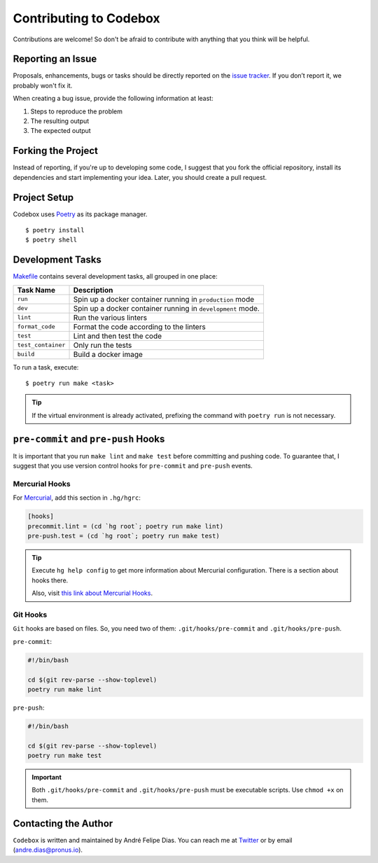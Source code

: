 =======================
Contributing to Codebox
=======================

Contributions are welcome!
So don't be afraid to contribute with anything that you think will be helpful.

.. _reporting an issue:

Reporting an Issue
==================

Proposals, enhancements, bugs or tasks should be directly reported on the `issue tracker`_.
If you don’t report it, we probably won't fix it.

When creating a bug issue,
provide the following information at least:

#. Steps to reproduce the problem
#. The resulting output
#. The expected output


Forking the Project
===================

Instead of reporting,
if you're up to developing some code,
I suggest that you fork the official repository,
install its dependencies and start implementing your idea.
Later, you should create a pull request.


Project Setup
=============

Codebox uses Poetry_ as its package manager.

::

    $ poetry install
    $ poetry shell


Development Tasks
=================

`Makefile <Makefile>`_ contains several development tasks,
all grouped in one place:

.. csv-table::
    :header-rows: 1

    Task Name, Description
    ``run``, Spin up a docker container running in ``production`` mode
    ``dev``, Spin up a docker container running in ``development`` mode.
    ``lint``, Run the various linters
    ``format_code``, Format the code according to the linters
    ``test``, Lint and then test the code
    ``test_container``, Only run the tests
    ``build``, Build a docker image


To run a task, execute::

    $ poetry run make <task>

.. tip::

    If the virtual environment is already activated,
    prefixing the command with ``poetry run`` is not necessary.


``pre-commit`` and ``pre-push`` Hooks
=====================================

It is important that you run ``make lint`` and ``make test``
before committing and pushing code.
To guarantee that,
I suggest that you use version control hooks for ``pre-commit`` and ``pre-push`` events.


Mercurial Hooks
---------------

For Mercurial_, add this section in ``.hg/hgrc``:

.. code:: ini

    [hooks]
    precommit.lint = (cd `hg root`; poetry run make lint)
    pre-push.test = (cd `hg root`; poetry run make test)

.. tip::

    Execute ``hg help config`` to get more information about Mercurial
    configuration. There is a section about hooks there.

    Also, visit `this link about Mercurial Hooks <https://www.mercurial-scm.org/wiki/Hook>`_.


Git Hooks
---------

``Git`` hooks are based on files. So, you need two of them:
``.git/hooks/pre-commit`` and ``.git/hooks/pre-push``.

``pre-commit``:

.. code:: bash

    #!/bin/bash

    cd $(git rev-parse --show-toplevel)
    poetry run make lint


``pre-push``:

.. code:: bash

    #!/bin/bash

    cd $(git rev-parse --show-toplevel)
    poetry run make test


.. important::

    Both ``.git/hooks/pre-commit`` and ``.git/hooks/pre-push`` must be executable scripts.
    Use ``chmod +x`` on them.


Contacting the Author
=====================

``Codebox`` is written and maintained by André Felipe Dias.
You can reach me at Twitter_ or by email (andre.dias@pronus.io).

.. _Codebox project: https://github.com/andredias/codebox
.. _issue tracker: https://github.com/andredias/codebox/issues
.. _Mercurial: https://www.mercurial-scm.org/
.. _Poetry: https://python-poetry.org/
.. _Twitter: https://twitter.com/andref_dias
